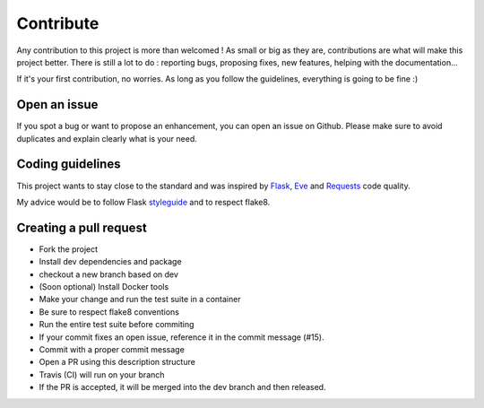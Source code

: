 .. _contribute:

Contribute
============

Any contribution to this project is more than welcomed ! As small or big as they
are, contributions are what will make this project better. There is still a lot
to do : reporting bugs, proposing fixes, new features, helping with the
documentation...

If it's your first contribution, no worries. As long as you follow the guidelines,
everything is going to be fine :)

Open an issue
-------------

If you spot a bug or want to propose an enhancement, you can open an issue on Github.
Please make sure to avoid duplicates and explain clearly what is your need.


Coding guidelines
-----------------

This project wants to stay close to the standard and was inspired by Flask_, Eve_
and Requests_ code quality.

My advice would be to follow Flask styleguide_ and to respect flake8.


Creating a pull request
-----------------------

- Fork the project
- Install dev dependencies and package
- checkout a new branch based on dev
- (Soon optional) Install Docker tools
- Make your change and run the test suite in a container
- Be sure to respect flake8 conventions
- Run the entire test suite before commiting
- If your commit fixes an open issue, reference it in the commit message (#15).
- Commit with a proper commit message
- Open a PR using this description structure
- Travis (CI) will run on your branch
- If the PR is accepted, it will be merged into the dev branch and then released.

.. _Flask: http://flask.pocoo.org/
.. _Eve: http://python-eve.org
.. _Requests: http://docs.python-requests.org/en/latest/
.. _styleguide: http://flask.pocoo.org/docs/0.10/styleguide/
